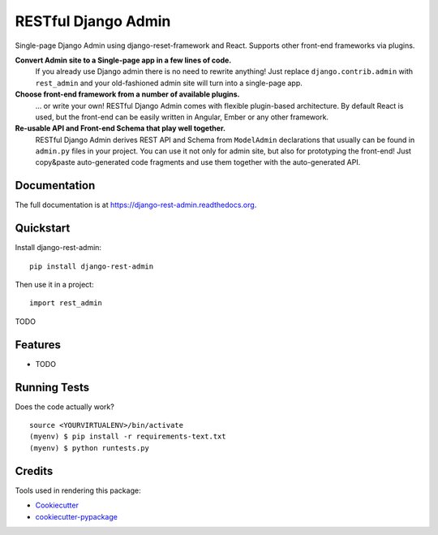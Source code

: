 =============================
RESTful Django Admin
=============================

.. .. image:: https://badge.fury.io/py/django-rest-admin.png
    :target: https://badge.fury.io/py/django-rest-admin

.. .. image:: https://travis-ci.org/avsd/django-rest-admin.png?branch=master
    :target: https://travis-ci.org/avsd/django-rest-admin

Single-page Django Admin using django-reset-framework and React.
Supports other front-end frameworks via plugins.

**Convert Admin site to a Single-page app in a few lines of code.**
  If you already use Django admin there is no need to rewrite anything!
  Just replace ``django.contrib.admin`` with ``rest_admin`` and your old-fashioned
  admin site will turn into a single-page app.

**Choose front-end framework from a number of available plugins.**
  ... or write your own! RESTful Django Admin comes with flexible plugin-based
  architecture. By default React is used, but the front-end can be easily written
  in Angular, Ember or any other framework.

**Re-usable API and Front-end Schema that play well together.**
  RESTful Django Admin derives REST API and Schema from
  ``ModelAdmin`` declarations that usually can be found in ``admin.py`` files
  in your project. You can use it not only for admin site, but also for prototyping
  the front-end! Just copy&paste auto-generated code fragments and use them
  together with the auto-generated API.

Documentation
-------------

The full documentation is at https://django-rest-admin.readthedocs.org.

Quickstart
----------

Install django-rest-admin::

    pip install django-rest-admin

Then use it in a project::

    import rest_admin

TODO

Features
--------

* TODO

Running Tests
--------------

Does the code actually work?

::

    source <YOURVIRTUALENV>/bin/activate
    (myenv) $ pip install -r requirements-text.txt
    (myenv) $ python runtests.py

Credits
---------

Tools used in rendering this package:

*  Cookiecutter_
*  `cookiecutter-pypackage`_

.. _Cookiecutter: https://github.com/audreyr/cookiecutter
.. _`cookiecutter-pypackage`: https://github.com/pydanny/cookiecutter-djangopackage
